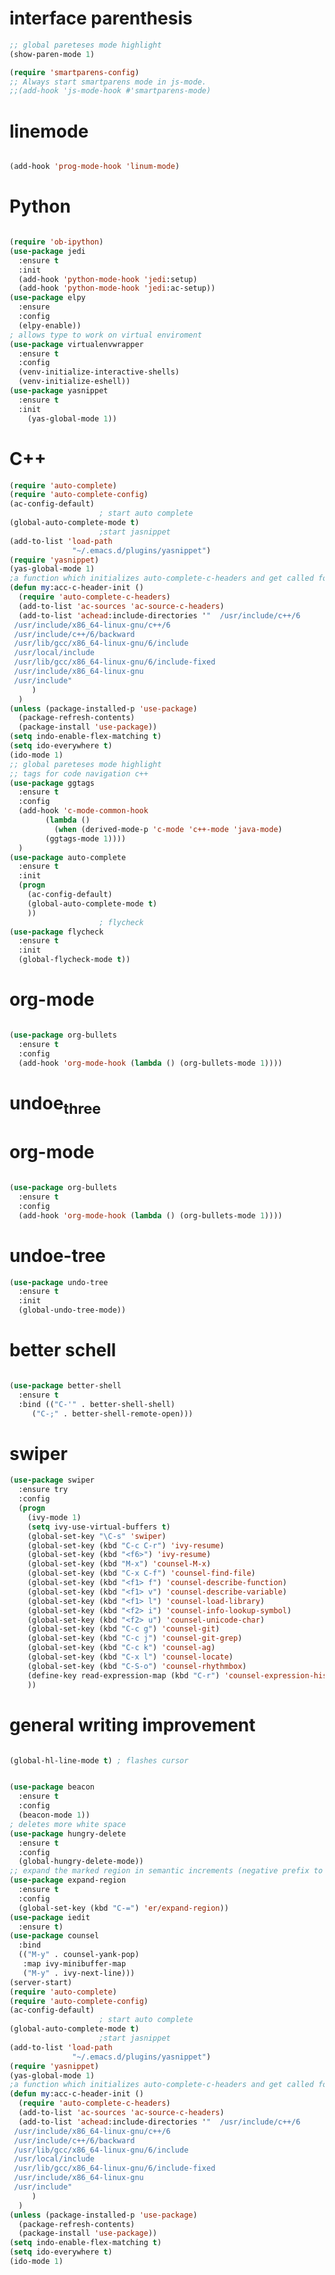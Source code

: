 #+STARTIP: overview
* interface parenthesis
 #+BEGIN_SRC emacs-lisp
;; global pareteses mode highlight
(show-paren-mode 1)

(require 'smartparens-config)
;; Always start smartparens mode in js-mode.
;;(add-hook 'js-mode-hook #'smartparens-mode)
 #+END_SRC
* linemode
 #+BEGIN_SRC emacs-lisp

(add-hook 'prog-mode-hook 'linum-mode)

 #+END_SRC
* Python
 #+BEGIN_SRC emacs-lisp

(require 'ob-ipython)
(use-package jedi
  :ensure t
  :init
  (add-hook 'python-mode-hook 'jedi:setup)
  (add-hook 'python-mode-hook 'jedi:ac-setup))
(use-package elpy
  :ensure 
  :config
  (elpy-enable))
; allows type to work on virtual enviroment
(use-package virtualenvwrapper
  :ensure t
  :config
  (venv-initialize-interactive-shells)
  (venv-initialize-eshell))
(use-package yasnippet
  :ensure t
  :init 
    (yas-global-mode 1))
 #+END_SRC
* C++
 #+BEGIN_SRC emacs-lisp
(require 'auto-complete)
(require 'auto-complete-config)
(ac-config-default)
					; start auto complete
(global-auto-complete-mode t)
					;start jasnippet
(add-to-list 'load-path
              "~/.emacs.d/plugins/yasnippet")
(require 'yasnippet)
(yas-global-mode 1)
;a function which initializes auto-complete-c-headers and get called for c/c++ hooks
(defun my:acc-c-header-init ()
  (require 'auto-complete-c-headers)
  (add-to-list 'ac-sources 'ac-source-c-headers)
  (add-to-list 'achead:include-directories '"  /usr/include/c++/6
 /usr/include/x86_64-linux-gnu/c++/6
 /usr/include/c++/6/backward
 /usr/lib/gcc/x86_64-linux-gnu/6/include
 /usr/local/include
 /usr/lib/gcc/x86_64-linux-gnu/6/include-fixed
 /usr/include/x86_64-linux-gnu
 /usr/include"
     )
  )
(unless (package-installed-p 'use-package)
  (package-refresh-contents)
  (package-install 'use-package))
(setq indo-enable-flex-matching t)
(setq ido-everywhere t)
(ido-mode 1)
;; global pareteses mode highlight
;; tags for code navigation c++
(use-package ggtags
  :ensure t
  :config 
  (add-hook 'c-mode-common-hook
	    (lambda ()
	      (when (derived-mode-p 'c-mode 'c++-mode 'java-mode)
		(ggtags-mode 1))))
  )
(use-package auto-complete
  :ensure t
  :init
  (progn
    (ac-config-default)
    (global-auto-complete-mode t)
    ))
					; flycheck
(use-package flycheck
  :ensure t
  :init
  (global-flycheck-mode t))
  
 #+END_SRC
* org-mode
 #+BEGIN_SRC emacs-lisp

(use-package org-bullets
  :ensure t
  :config
  (add-hook 'org-mode-hook (lambda () (org-bullets-mode 1))))

 #+END_SRC
* undoe_three
* org-mode
 #+BEGIN_SRC emacs-lisp

(use-package org-bullets
  :ensure t
  :config
  (add-hook 'org-mode-hook (lambda () (org-bullets-mode 1))))

 #+END_SRC
* undoe-tree
#+BEGIN_SRC emacs-lisp
(use-package undo-tree
  :ensure t
  :init
  (global-undo-tree-mode))
 #+END_SRC
* better schell
 #+BEGIN_SRC emacs-lisp

(use-package better-shell
  :ensure t
  :bind (("C-'" . better-shell-shell)
	 ("C-;" . better-shell-remote-open)))

 #+END_SRC
* swiper
 #+BEGIN_SRC emacs-lisp
(use-package swiper
  :ensure try
  :config
  (progn
    (ivy-mode 1)
    (setq ivy-use-virtual-buffers t)
    (global-set-key "\C-s" 'swiper)
    (global-set-key (kbd "C-c C-r") 'ivy-resume)
    (global-set-key (kbd "<f6>") 'ivy-resume)
    (global-set-key (kbd "M-x") 'counsel-M-x)
    (global-set-key (kbd "C-x C-f") 'counsel-find-file)
    (global-set-key (kbd "<f1> f") 'counsel-describe-function)
    (global-set-key (kbd "<f1> v") 'counsel-describe-variable)
    (global-set-key (kbd "<f1> l") 'counsel-load-library)
    (global-set-key (kbd "<f2> i") 'counsel-info-lookup-symbol)
    (global-set-key (kbd "<f2> u") 'counsel-unicode-char)
    (global-set-key (kbd "C-c g") 'counsel-git)
    (global-set-key (kbd "C-c j") 'counsel-git-grep)
    (global-set-key (kbd "C-c k") 'counsel-ag)
    (global-set-key (kbd "C-x l") 'counsel-locate)
    (global-set-key (kbd "C-S-o") 'counsel-rhythmbox)
    (define-key read-expression-map (kbd "C-r") 'counsel-expression-history)
    ))
 #+END_SRC
* general writing improvement
 #+BEGIN_SRC emacs-lisp

(global-hl-line-mode t) ; flashes cursor


(use-package beacon
  :ensure t
  :config
  (beacon-mode 1))
; deletes more white space
(use-package hungry-delete
  :ensure t
  :config
  (global-hungry-delete-mode))
;; expand the marked region in semantic increments (negative prefix to reduce region)
(use-package expand-region
  :ensure t
  :config 
  (global-set-key (kbd "C-=") 'er/expand-region))
(use-package iedit
  :ensure t)
(use-package counsel
  :bind
  (("M-y" . counsel-yank-pop)
   :map ivy-minibuffer-map
   ("M-y" . ivy-next-line)))
(server-start)
(require 'auto-complete)
(require 'auto-complete-config)
(ac-config-default)
					; start auto complete
(global-auto-complete-mode t)
					;start jasnippet
(add-to-list 'load-path
              "~/.emacs.d/plugins/yasnippet")
(require 'yasnippet)
(yas-global-mode 1)
;a function which initializes auto-complete-c-headers and get called for c/c++ hooks
(defun my:acc-c-header-init ()
  (require 'auto-complete-c-headers)
  (add-to-list 'ac-sources 'ac-source-c-headers)
  (add-to-list 'achead:include-directories '"  /usr/include/c++/6
 /usr/include/x86_64-linux-gnu/c++/6
 /usr/include/c++/6/backward
 /usr/lib/gcc/x86_64-linux-gnu/6/include
 /usr/local/include
 /usr/lib/gcc/x86_64-linux-gnu/6/include-fixed
 /usr/include/x86_64-linux-gnu
 /usr/include"
     )
  )
(unless (package-installed-p 'use-package)
  (package-refresh-contents)
  (package-install 'use-package))
(setq indo-enable-flex-matching t)
(setq ido-everywhere t)
(ido-mode 1)
 #+END_SRC
